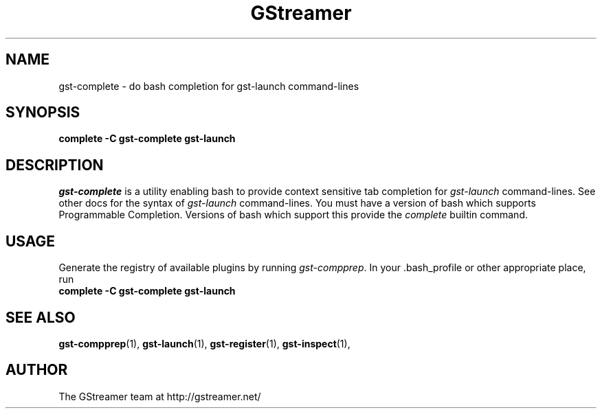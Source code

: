 .TH GStreamer 1 "June 2001"
.SH NAME
gst\-complete - do bash completion for gst\-launch command\-lines
.SH SYNOPSIS
.B  complete -C gst\-complete gst\-launch
.SH DESCRIPTION
.PP
\fIgst\-complete\fP is a utility enabling bash to provide
context sensitive tab completion for \fIgst\-launch\fP command\-lines.
.
See other docs for the syntax of \fIgst\-launch\fP command\-lines.
.
You must have a version of bash which supports Programmable Completion.
Versions of bash which support this provide the \fIcomplete\fP builtin
command.
.
.SH USAGE
Generate the registry of available plugins by running
\fIgst\-compprep\fP.
.
In your .bash_profile or other appropriate place, run
.TP 8
.B  complete -C gst\-complete gst\-launch
.SH SEE ALSO
.BR gst\-compprep (1),
.BR gst\-launch (1),
.BR gst\-register (1),
.BR gst\-inspect (1),
.SH AUTHOR
The GStreamer team at http://gstreamer.net/
